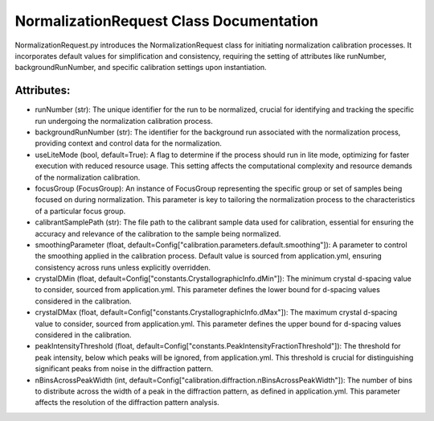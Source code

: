 NormalizationRequest Class Documentation
===================================================

NormalizationRequest.py introduces the NormalizationRequest class for initiating normalization calibration processes. It
incorporates default values for simplification and consistency, requiring the setting of attributes like runNumber, backgroundRunNumber, and specific
calibration settings upon instantiation.


Attributes:
-----------

- runNumber (str): The unique identifier for the run to be normalized, crucial for
  identifying and tracking the specific run undergoing the normalization calibration
  process.

- backgroundRunNumber (str): The identifier for the background run associated with the
  normalization process, providing context and control data for the normalization.

- useLiteMode (bool, default=True): A flag to determine if the process should run in lite
  mode, optimizing for faster execution with reduced resource usage. This setting
  affects the computational complexity and resource demands of the normalization
  calibration.

- focusGroup (FocusGroup): An instance of FocusGroup representing the specific group or set
  of samples being focused on during normalization. This parameter is key to tailoring
  the normalization process to the characteristics of a particular focus group.

- calibrantSamplePath (str): The file path to the calibrant sample data used for calibration,
  essential for ensuring the accuracy and relevance of the calibration to the sample
  being normalized.

- smoothingParameter (float, default=Config["calibration.parameters.default.smoothing"]): A
  parameter to control the smoothing applied in the calibration process. Default value
  is sourced from application.yml, ensuring consistency across runs unless explicitly
  overridden.

- crystalDMin (float, default=Config["constants.CrystallographicInfo.dMin"]): The minimum
  crystal d-spacing value to consider, sourced from application.yml. This parameter
  defines the lower bound for d-spacing values considered in the calibration.

- crystalDMax (float, default=Config["constants.CrystallographicInfo.dMax"]): The maximum
  crystal d-spacing value to consider, sourced from application.yml. This parameter
  defines the upper bound for d-spacing values considered in the calibration.

- peakIntensityThreshold (float, default=Config["constants.PeakIntensityFractionThreshold"]):
  The threshold for peak intensity, below which peaks will be ignored, from
  application.yml. This threshold is crucial for distinguishing significant peaks from
  noise in the diffraction pattern.

- nBinsAcrossPeakWidth (int, default=Config["calibration.diffraction.nBinsAcrossPeakWidth"]):
  The number of bins to distribute across the width of a peak in the diffraction pattern,
  as defined in application.yml. This parameter affects the resolution of the
  diffraction pattern analysis.

